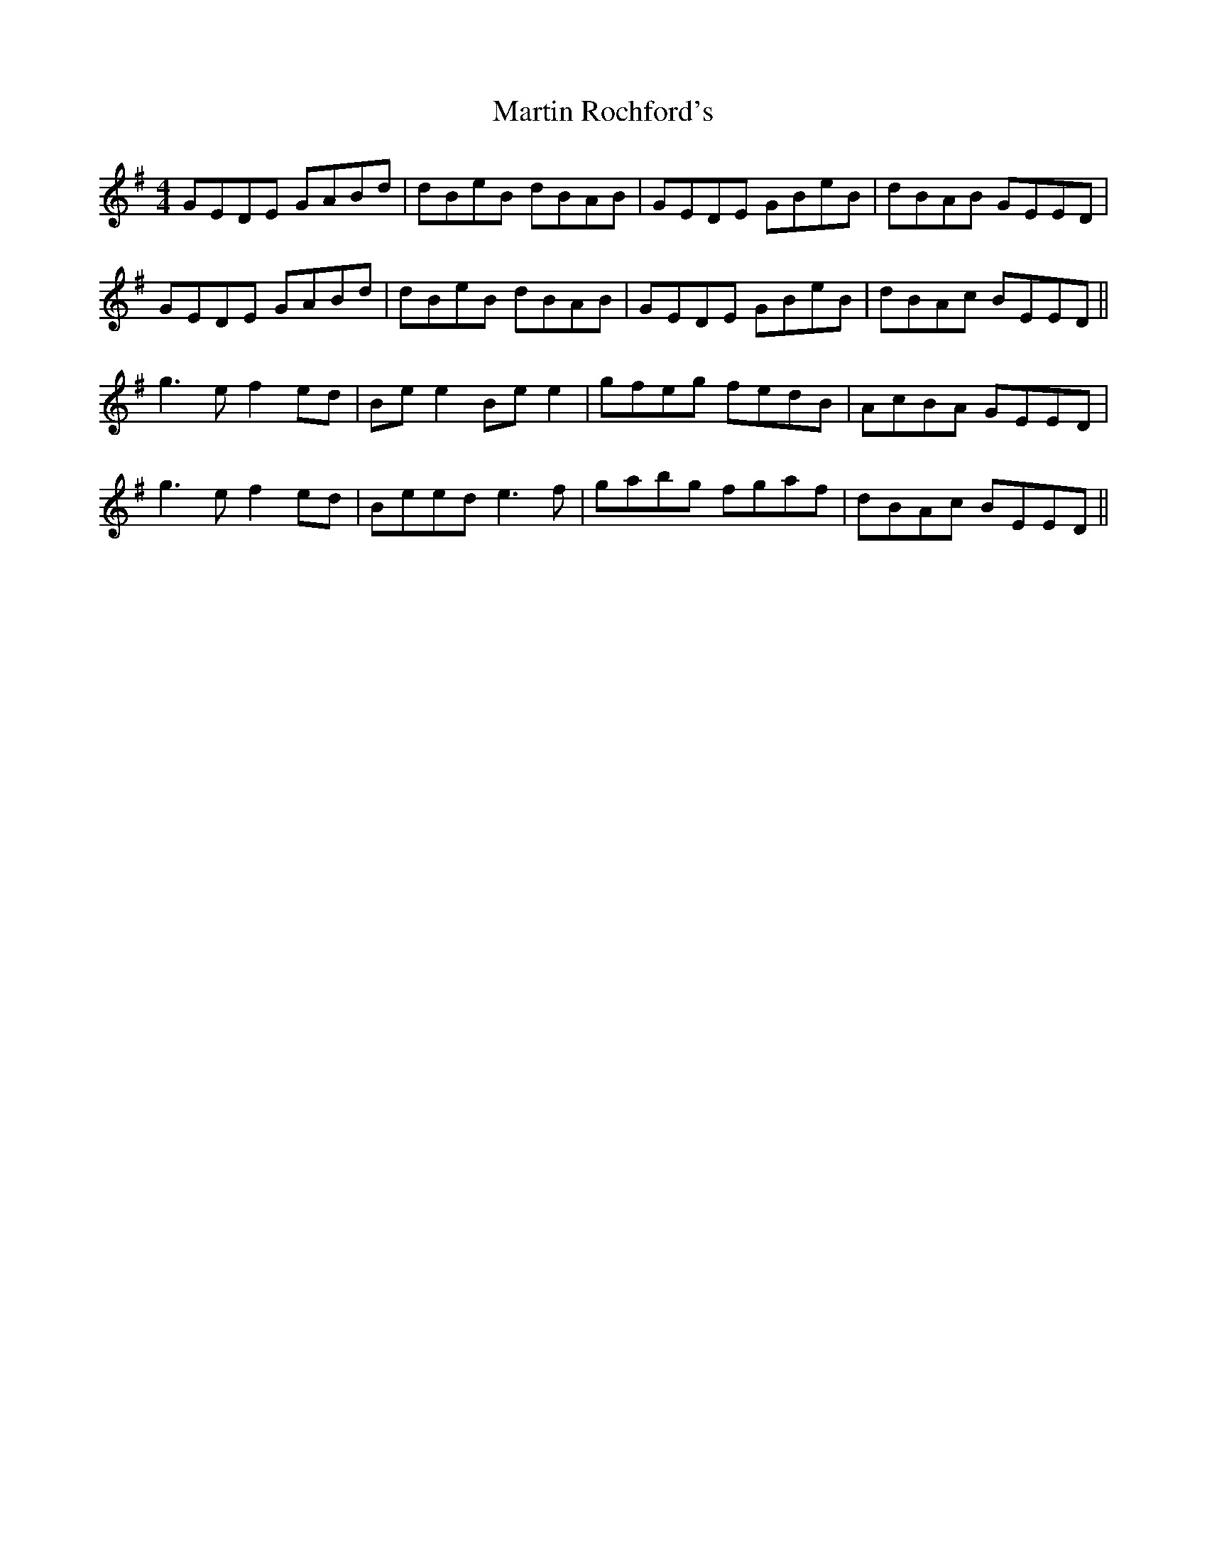 X: 25663
T: Martin Rochford's
R: reel
M: 4/4
K: Gmajor
GEDE GABd|dBeB dBAB|GEDE GBeB|dBAB GEED|
GEDE GABd|dBeB dBAB|GEDE GBeB|dBAc BEED||
g3e f2 ed|Be e2 Be e2|gfeg fedB|AcBA GEED|
g3e f2 ed|Beed e3f|gabg fgaf|dBAc BEED||

